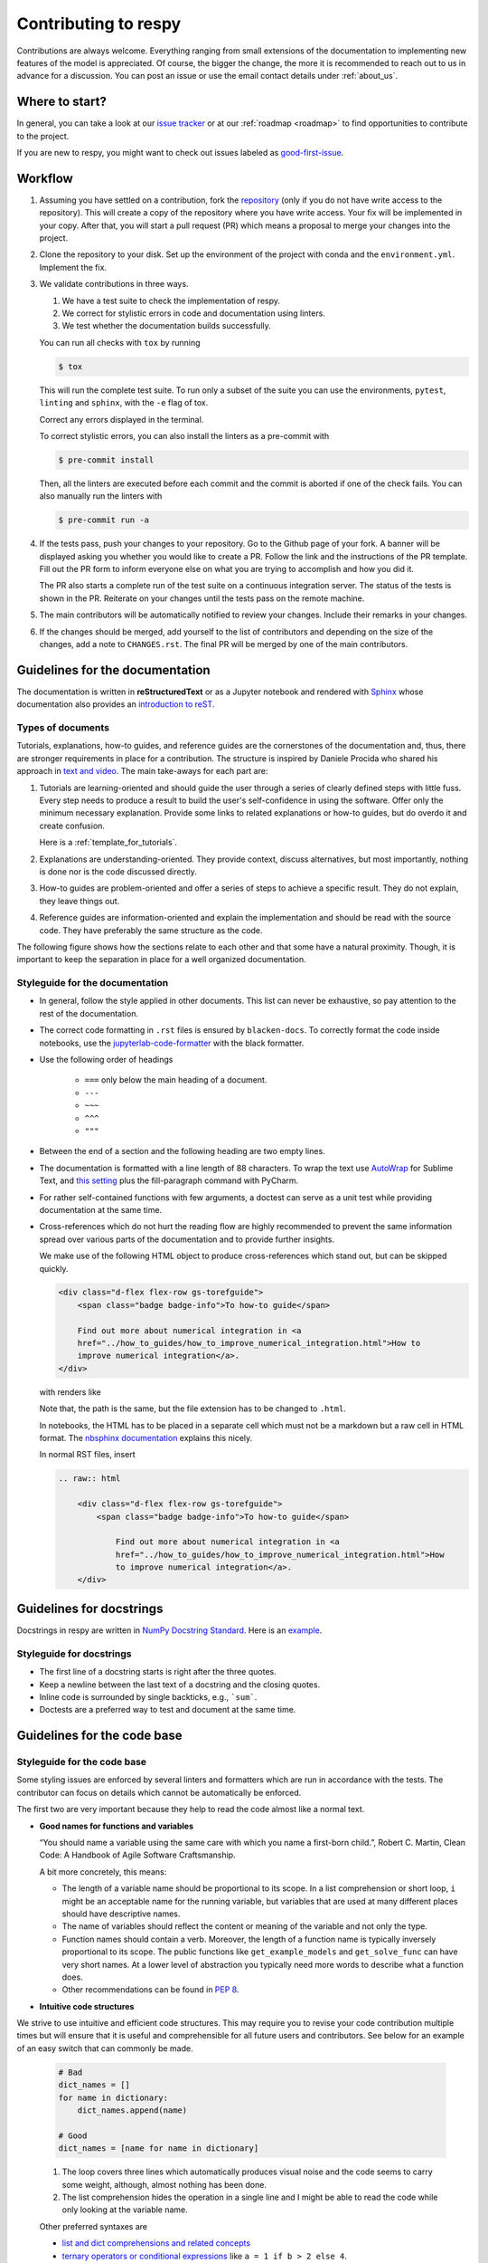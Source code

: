 Contributing to respy
=====================

Contributions are always welcome. Everything ranging from small extensions of the
documentation to implementing new features of the model is appreciated. Of course, the
bigger the change, the more it is recommended to reach out to us in advance for a
discussion. You can post an issue or use the email contact details under
:ref:`about_us`.


Where to start?
---------------

In general, you can take a look at our `issue tracker <https://github.com/
OpenSourceEconomics/respy/issues>`_ or at our :ref:`roadmap <roadmap>` to find
opportunities to contribute to the project.

If you are new to respy, you might want to check out issues labeled as `good-first-issue
<https://github.com/OpenSourceEconomics/respy/issues?q=is%3Aissue+is
%3Aopen+label%3Agood-first-issue>`_.


Workflow
--------

1. Assuming you have settled on a contribution, fork the `repository
   <https://github.com/OpenSourceEconomics/respy/>`_ (only if you do not have write
   access to the repository). This will create a copy of the repository where you have
   write access. Your fix will be implemented in your copy. After that, you will start a
   pull request (PR) which means a proposal to merge your changes into the project.

2. Clone the repository to your disk. Set up the environment of the project with conda
   and the ``environment.yml``. Implement the fix.

3. We validate contributions in three ways.

   1. We have a test suite to check the implementation of respy.
   2. We correct for stylistic errors in code and documentation using linters.
   3. We test whether the documentation builds successfully.

   You can run all checks with ``tox`` by running

   .. code-block:: bash

       $ tox

   This will run the complete test suite. To run only a subset of the suite you can use
   the environments, ``pytest``, ``linting`` and ``sphinx``, with the ``-e`` flag of
   tox.

   Correct any errors displayed in the terminal.

   To correct stylistic errors, you can also install the linters as a pre-commit with

   .. code-block:: bash

       $ pre-commit install

   Then, all the linters are executed before each commit and the commit is aborted if
   one of the check fails. You can also manually run the linters with

   .. code-block:: bash

       $ pre-commit run -a

4. If the tests pass, push your changes to your repository. Go to the Github page of
   your fork. A banner will be displayed asking you whether you would like to create a
   PR. Follow the link and the instructions of the PR template. Fill out the PR form to
   inform everyone else on what you are trying to accomplish and how you did it.

   The PR also starts a complete run of the test suite on a continuous integration
   server. The status of the tests is shown in the PR. Reiterate on your changes until
   the tests pass on the remote machine.

5. The main contributors will be automatically notified to review your changes. Include
   their remarks in your changes.

6. If the changes should be merged, add yourself to the list of contributors and
   depending on the size of the changes, add a note to ``CHANGES.rst``. The final PR
   will be merged by one of the main contributors.


Guidelines for the documentation
--------------------------------

The documentation is written in **reStructuredText** or as a Jupyter notebook and
rendered with `Sphinx <https://www.sphinx-doc.org>`_ whose documentation also provides
an `introduction to reST
<https://www.sphinx-doc.org/en/master/usage/restructuredtext/basics.html>`_.


Types of documents
~~~~~~~~~~~~~~~~~~

Tutorials, explanations, how-to guides, and reference guides are the cornerstones of the
documentation and, thus, there are stronger requirements in place for a contribution.
The structure is inspired by Daniele Procida who shared his approach in `text and video
<https://documentation.divio.com/>`_. The main take-aways for each part are:

1. Tutorials are learning-oriented and should guide the user through a series of clearly
   defined steps with little fuss. Every step needs to produce a result to build the
   user's self-confidence in using the software. Offer only the minimum necessary
   explanation. Provide some links to related explanations or how-to guides, but do
   overdo it and create confusion.

   Here is a :ref:`template_for_tutorials`.

2. Explanations are understanding-oriented. They provide context, discuss alternatives,
   but most importantly, nothing is done nor is the code discussed directly.

3. How-to guides are problem-oriented and offer a series of steps to achieve a specific
   result. They do not explain, they leave things out.

4. Reference guides are information-oriented and explain the implementation and should
   be read with the source code. They have preferably the same structure as the code.

The following figure shows how the sections relate to each other and that some have a
natural proximity. Though, it is important to keep the separation in place for a well
organized documentation.

.. image:: https://documentation.divio.com/_images/overview.png
   :width: 70%


Styleguide for the documentation
~~~~~~~~~~~~~~~~~~~~~~~~~~~~~~~~

- In general, follow the style applied in other documents. This list can never be
  exhaustive, so pay attention to the rest of the documentation.

- The correct code formatting in ``.rst`` files is ensured by ``blacken-docs``. To
  correctly format the code inside notebooks, use the `jupyterlab-code-formatter
  <jupyterlab-code-formatter.readthedocs.io>`_ with the black formatter.

- Use the following order of headings

   + ``===`` only below the main heading of a document.
   + ``---``
   + ``~~~``
   + ``^^^``
   + ``"""``

- Between the end of a section and the following heading are two empty lines.

- The documentation is formatted with a line length of 88 characters. To wrap the text
  use `AutoWrap <https://github.com/randy3k/AutoWrap>`_ for Sublime Text, and `this
  setting <https://stackoverflow.com/a/39011656>`_ plus the fill-paragraph command with
  PyCharm.

- For rather self-contained functions with few arguments, a doctest can serve as a unit
  test while providing documentation at the same time.

- Cross-references which do not hurt the reading flow are highly recommended to prevent
  the same information spread over various parts of the documentation and to provide
  further insights.

  We make use of the following HTML object to produce cross-references which stand out,
  but can be skipped quickly.

  .. code-block:: html

      <div class="d-flex flex-row gs-torefguide">
          <span class="badge badge-info">To how-to guide</span>

          Find out more about numerical integration in <a
          href="../how_to_guides/how_to_improve_numerical_integration.html">How to
          improve numerical integration</a>.
      </div>

  with renders like

  .. raw:: html

      <div class="d-flex flex-row gs-torefguide">
          <span class="badge badge-info">To how-to guide</span>

          Find out more about numerical integration in <a
          href="../how_to_guides/how_to_improve_numerical_integration.html">How to
          improve numerical integration</a>.
      </div>

  Note that, the path is the same, but the file extension has to be changed to
  ``.html``.

  In notebooks, the HTML has to be placed in a separate cell which must not be a
  markdown but a raw cell in HTML format. The `nbsphinx documentation
  <https://nbsphinx.readthedocs.io/en/latest/raw-cells.html>`_ explains this nicely.

  In normal RST files, insert

  .. code-block:: restructuredtext

      .. raw:: html

          <div class="d-flex flex-row gs-torefguide">
              <span class="badge badge-info">To how-to guide</span>

                  Find out more about numerical integration in <a
                  href="../how_to_guides/how_to_improve_numerical_integration.html">How
                  to improve numerical integration</a>.
          </div>



Guidelines for docstrings
-------------------------

Docstrings in respy are written in `NumPy Docstring Standard
<https://numpydoc.readthedocs.io/en/latest/format.html>`_. Here is an `example
<https://numpydoc.readthedocs.io/en/latest/example.html#example>`_.


Styleguide for docstrings
~~~~~~~~~~~~~~~~~~~~~~~~~

- The first line of a docstring starts is right after the three quotes.
- Keep a newline between the last text of a docstring and the closing quotes.
- Inline code is surrounded by single backticks, e.g., ```sum```.
- Doctests are a preferred way to test and document at the same time.


Guidelines for the code base
----------------------------

Styleguide for the code base
~~~~~~~~~~~~~~~~~~~~~~~~~~~~

Some styling issues are enforced by several linters and formatters which are run in
accordance with the tests. The contributor can focus on details which cannot be
automatically be enforced.

The first two are very important because they help to read the code almost like a normal
text.

- **Good names for functions and variables**

  “You should name a variable using the same care with which you name a first-born
  child.”, Robert C. Martin, Clean Code: A Handbook of Agile Software Craftsmanship.

  A bit more concretely, this means:

  - The length of a variable name should be proportional to its scope. In a list
    comprehension or short loop, ``i`` might be an acceptable name for the running
    variable, but variables that are used at many different places should have
    descriptive names.

  - The name of variables should reflect the content or meaning of the variable and not
    only the type.

  - Function names should contain a verb. Moreover, the length of a function name is
    typically inversely proportional to its scope. The public functions like
    ``get_example_models`` and ``get_solve_func`` can have very short names. At a lower
    level of abstraction you typically need more words to describe what a function does.

  - Other recommendations can be found in `PEP 8
    <https://www.python.org/dev/peps/pep-0008/#naming-conventions>`_.

- **Intuitive code structures**

We strive to use intuitive and efficient code structures. This may require you to revise
your code contribution multiple times but will ensure that it is useful and
comprehensible for all future users and contributors. See below for an example of an
easy switch that can commonly be made.

   .. code-block:: python

       # Bad
       dict_names = []
       for name in dictionary:
           dict_names.append(name)

       # Good
       dict_names = [name for name in dictionary]

   1. The loop covers three lines which automatically produces visual noise and the code
      seems to carry some weight, although, almost nothing has been done.

   2. The list comprehension hides the operation in a single line and I might be able to
      read the code while only looking at the variable name.

   Other preferred syntaxes are

   - `list and dict comprehensions and related concepts
     <https://realpython.com/list-comprehension-python/>`_
   - `ternary operators or conditional expressions
     <https://stackoverflow.com/a/394814>`_ like ``a = 1 if b > 2 else 4``.
